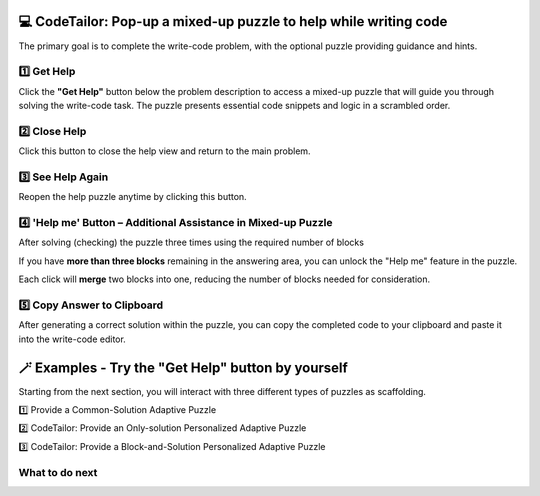 💻  CodeTailor: Pop-up a mixed-up puzzle to help while writing code
=======================================================================

The primary goal is to complete the write-code problem, with the optional puzzle providing guidance and hints.


1️⃣ Get Help
^^^^^^^^^^^^
Click the **"Get Help"** button below the problem description to access a mixed-up puzzle that will guide you through solving the write-code task. 
The puzzle presents essential code snippets and logic in a scrambled order.

2️⃣ Close Help
^^^^^^^^^^^^^^^
Click this button to close the help view and return to the main problem.
    
3️⃣ See Help Again
^^^^^^^^^^^^^^^^^^
Reopen the help puzzle anytime by clicking this button.


.. image:: https://i.postimg.cc/pr7q6PBs/help-puzzle-OP.gif
    :width: 800px
    :align: center


4️⃣ 'Help me' Button – Additional Assistance in Mixed-up Puzzle
^^^^^^^^^^^^^^^^^^^^^^^^^^^^^^^^^^^^^^^^^^^^^^^^^^^^^^^^^^^^^^^^^^
After solving (checking) the puzzle three times using the required number of blocks

If you have **more than three blocks** remaining in the answering area, you can unlock the "Help me" feature in the puzzle.

Each click will **merge** two blocks into one, reducing the number of blocks needed for consideration.


5️⃣ Copy Answer to Clipboard
^^^^^^^^^^^^^^^^^^^^^^^^^^^^
After generating a correct solution within the puzzle, you can copy the completed code to your clipboard and paste it into the write-code editor.


.. image:: https://i.postimg.cc/T37NL8F2/help-puzzle-OP-copy-answer.gif
    :width: 800px
    :align: center


🪄 Examples - Try the "Get Help" button by yourself
====================================================

Starting from the next section, you will interact with three different types of puzzles as scaffolding.

1️⃣ Provide a Common-Solution Adaptive Puzzle

2️⃣ CodeTailor: Provide an Only-solution Personalized Adaptive Puzzle

3️⃣ CodeTailor: Provide a Block-and-Solution Personalized Adaptive Puzzle



What to do next
^^^^^^^^^^^^^^^

.. raw:: html

    <p>Click on the following link to try: <b><a id="common_puzzle"> <font size="+1">A Common-Solution Adaptive Puzzle</font></a></b></p>

.. raw:: html

    <script type="text/javascript" >

      window.onload = function() {

        a = document.getElementById("common_puzzle")
        a.href = "common_puzzle.html"
      };

    </script>